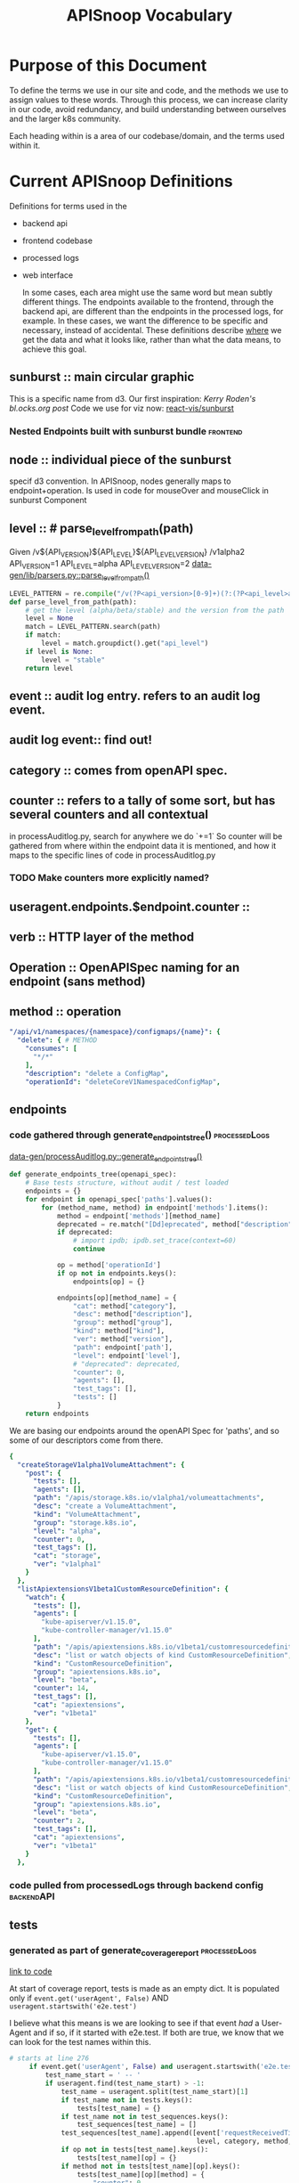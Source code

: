 #+TITLE: APISnoop Vocabulary

* Purpose of this Document
  To define the terms we use in our site and code, and the methods we use to assign values to these words.
  Through this process, we can increase clarity in our code, avoid redundancy, and build understanding between ourselves and the larger k8s community.

  Each heading within is a area of our codebase/domain, and the terms used within it.
* Current APISnoop Definitions
Definitions for terms used in the
- backend api
- frontend codebase
- processed logs
- web interface

  In some cases, each area might use the same word but mean subtly different things. The endpoints available to the frontend, through the backend api, are different than the endpoints in the processed logs, for example.  In these cases, we want the difference to be specific and necessary, instead of accidental. These definitions describe _where_ we get the data and what it looks like, rather than what the data means, to achieve this goal.
** sunburst :: main circular graphic
This is a specific name from d3.
     Our  first inspiration: [[Kerry Roden's bl.ocks.org post]]
     Code we use for viz now: [[https://uber.github.io/react-vis/documentation/other-charts/sunburst-diagram][react-vis/sunburst]]
*** Nested Endpoints built with sunburst bundle                    :frontend:

** node :: individual piece of the sunburst
 specif d3 convention. In APISnoop, nodes generally maps to endpoint+operation.  Is used in code for mouseOver and mouseClick in sunburst Component
** level :: # parse_level_from_path(path)
   Given /v${API_VERSION}${API_LEVEL}${API_LEVEL_VERSION}
   /v1alpha2
   API_VERSION=1
   API_LEVEL=alpha
   API_LEVEL_VERSION=2
   [[file:apisnoop/data-gen/lib/parsers.py::def%20parse_level_from_path(path):][data-gen/lib/parsers.py::parse_level_from_path()]]
   #+NAME: level being one of alpha/beta/stable
   #+BEGIN_SRC python
   LEVEL_PATTERN = re.compile("/v(?P<api_version>[0-9]+)(?:(?P<api_level>alpha|beta)(?P<api_level_version>[0-9]+))?")
   def parse_level_from_path(path):
       # get the level (alpha/beta/stable) and the version from the path
       level = None
       match = LEVEL_PATTERN.search(path)
       if match:
           level = match.groupdict().get("api_level")
       if level is None:
           level = "stable"
       return level
   #+END_SRC
** event :: audit log entry.  refers to an audit log event.
** audit log event:: find out!
** category :: comes from openAPI spec.
** counter :: refers to a tally of some sort, but has several counters and all contextual
   in processAuditlog.py, search for anywhere we do `+=1`
   So counter will be  gathered from where within the endpoint data it is mentioned, and how it maps to the specific lines of code in processAuditlog.py

*** TODO Make counters more explicitly named?

** useragent.endpoints.$endpoint.counter ::
** verb :: HTTP layer of the method
** Operation :: OpenAPISpec naming for an endpoint (sans method)
** method :: operation
   #+NAME: Method within Swagger.json
   #+BEGIN_SRC yaml
       "/api/v1/namespaces/{namespace}/configmaps/{name}": {
         "delete": { # METHOD
           "consumes": [
             "*/*"
           ],
           "description": "delete a ConfigMap",
           "operationId": "deleteCoreV1NamespacedConfigMap",
   #+END_SRC
** endpoints
*** code gathered through generate_endpoints_tree()           :processedLogs:
  [[file:~/apisnoop/data-gen/processAuditlog.py::def%20generate_endpoints_tree(openapi_spec):][data-gen/processAuditlog.py::generate_endpoints_tree()]]
  #+NAME: generate_endpoints_tree
  #+BEGIN_SRC python
    def generate_endpoints_tree(openapi_spec):
        # Base tests structure, without audit / test loaded
        endpoints = {}
        for endpoint in openapi_spec['paths'].values():
            for (method_name, method) in endpoint['methods'].items():
                method = endpoint['methods'][method_name]
                deprecated = re.match("[Dd]eprecated", method["description"])
                if deprecated:
                    # import ipdb; ipdb.set_trace(context=60)
                    continue

                op = method['operationId']
                if op not in endpoints.keys():
                    endpoints[op] = {}

                endpoints[op][method_name] = {
                    "cat": method["category"],
                    "desc": method["description"],
                    "group": method["group"],
                    "kind": method["kind"],
                    "ver": method["version"],
                    "path": endpoint['path'],
                    "level": endpoint['level'],
                    # "deprecated": deprecated,
                    "counter": 0,
                    "agents": [],
                    "test_tags": [],
                    "tests": []
                }
        return endpoints
  #+END_SRC

  We are basing our endpoints around the openAPI Spec for 'paths', and so some of our descriptors come from there.

  #+NAME: sample of processedLogs ['endpoints]'
  #+BEGIN_SRC yaml
  {
    "createStorageV1alpha1VolumeAttachment": {
      "post": {
        "tests": [],
        "agents": [],
        "path": "/apis/storage.k8s.io/v1alpha1/volumeattachments",
        "desc": "create a VolumeAttachment",
        "kind": "VolumeAttachment",
        "group": "storage.k8s.io",
        "level": "alpha",
        "counter": 0,
        "test_tags": [],
        "cat": "storage",
        "ver": "v1alpha1"
      }
    },
    "listApiextensionsV1beta1CustomResourceDefinition": {
      "watch": {
        "tests": [],
        "agents": [
          "kube-apiserver/v1.15.0",
          "kube-controller-manager/v1.15.0"
        ],
        "path": "/apis/apiextensions.k8s.io/v1beta1/customresourcedefinitions",
        "desc": "list or watch objects of kind CustomResourceDefinition",
        "kind": "CustomResourceDefinition",
        "group": "apiextensions.k8s.io",
        "level": "beta",
        "counter": 14,
        "test_tags": [],
        "cat": "apiextensions",
        "ver": "v1beta1"
      },
      "get": {
        "tests": [],
        "agents": [
          "kube-apiserver/v1.15.0",
          "kube-controller-manager/v1.15.0"
        ],
        "path": "/apis/apiextensions.k8s.io/v1beta1/customresourcedefinitions",
        "desc": "list or watch objects of kind CustomResourceDefinition",
        "kind": "CustomResourceDefinition",
        "group": "apiextensions.k8s.io",
        "level": "beta",
        "counter": 2,
        "test_tags": [],
        "cat": "apiextensions",
        "ver": "v1beta1"
      }
    },
  #+END_SRC

*** code pulled from processedLogs through backend config        :backendAPI:
** tests
*** generated as part of generate_coverage_report             :processedLogs:
     [[file:data-gen/processAuditlog.py::if%20event.get('userAgent',%20False)%20and%20useragent.startswith('e2e.test'):][link to code]]

   At start of coverage report, tests is made as an empty dict.
   It is populated only if =event.get('userAgent', False)= AND =useragent.startswith('e2e.test')=

   I believe what this means is we are looking to see if that event //had// a User-Agent and if so, if it started with e2e.test.  If both are true, we know that we can look for the test names within this.
   #+NAME: relevant code within generate_coverage_report
   #+BEGIN_SRC python
# starts at line 276
     if event.get('userAgent', False) and useragent.startswith('e2e.test'):
         test_name_start = ' -- '
         if useragent.find(test_name_start) > -1:
             test_name = useragent.split(test_name_start)[1]
             if test_name not in tests.keys():
                 tests[test_name] = {}
             if test_name not in test_sequences.keys():
                 test_sequences[test_name] = []
             test_sequences[test_name].append([event['requestReceivedTimestamp'],
                                               level, category, method, op])
             if op not in tests[test_name].keys():
                 tests[test_name][op] = {}
             if method not in tests[test_name][op].keys():
                 tests[test_name][op][method] = {
                     "counter": 0
                 }
             tests[test_name][op][method]["counter"] += 1
             tags = re.findall(r'\[.+?\]', test_name)
             for tag in tags:
                 if tag not in test_tags.keys():
                     test_tags[tag] = {}
                 if op not in test_tags[tag].keys():
                     test_tags[tag][op] = {}
                 if method not in test_tags[tag][op].keys():
                     test_tags[tag][op][method] = {
                         "counter": 0
                     }
                 test_tags[tag][op][method]["counter"] += 1
                 if tag not in endpoints[op][method]['test_tags']:
                     endpoints[op][method]['test_tags'].append(tag)
                 if test_name not in endpoints[op][method]['tests']:
                     endpoints[op][method]['tests'].append(test_name)
                 # if tag not in sb_method['test_tags']:
                 #     sb_method['test_tags'].append(tag)

     else:
         # IF we hit here, this is NOT an e2e.test user agent
         if user_agent_available: # 12 and higher
           pass # go on to user agent processing (e2e only)
           # continue # do no further processing (e2e + other)
         else: # 11 and lower
           # Only look at e2e for now, skip anything else
           pass #(log everything)
           # continue # stop here

     endpoints[op][method]["counter"] += 1
     agent = event.get('userAgent', ' ').split(' ')[0]
     if agent not in useragents.keys():
         useragents[agent] = {}
     if op not in useragents[agent].keys():
         useragents[agent][op] = {}
     if method not in useragents[agent][op].keys():
         useragents[agent][op][method] = {
             "counter": 0
         }
     useragents[agent][op][method]["counter"] += 1
     # sunburst[level][category][path][method]['counter'] += 1
     # if agent not in sb_method['agents']:
     #     sb_method['agents'].append(agent)
     # if agent not in sb_method['agents']:
     #     sb_method['agents'].append(agent)
     #     sunburst[level][category][path][method]['agents'].append(agent)
   #+END_SRC

   And so once it finds the tests, it looks to see if that test already exists within op[method][tests] and creates it if not.  If it does, then it ups the counter for tests[op][method].  It's through this counter that we know how many times this particular operationId method is hit by this test.

   In this sample, you can see the test has a long name plus a number of tags as =[tag_name]=.  The output will be a list of operatorId's containing their methods, and within that a counter saying how many times that particular test hit that particular method.
   #+NAME: Example Test Object
   #+BEGIN_SRC shell :dir ./data-gen/processed/ci-kubernetes-e2e-gci-gce/36092 :results output
cat apisnoop.json | jq '.tests["[k8s.io] Container Lifecycle Hook when create a pod with lifecycle hook should execute poststart exec hook properly [NodeConformance] [Conformance]"]'
   #+END_SRC
   #+RESULTS: Example Test Object
   #+begin_example
   {
     "listCoreV1NamespacedPod": {
       "get": {
         "counter": 12
       }
     },
     "listRbacAuthorizationV1NamespacedRole": {
       "get": {
         "counter": 1
       }
     },
     "getCertificatesV1beta1APIResources": {
       "get": {
         "counter": 1
       }
     },
     "getAuthenticationV1beta1APIResources": {
       "get": {
         "counter": 1
       }
     },
     "listExtensionsV1beta1NamespacedDaemonSet": {
       "get": {
         "counter": 1
       }
     },
     "getRbacAuthorizationV1APIResources": {
       "get": {
         "counter": 1
       }
     },
     "createCoreV1NamespacedPod": {
       "post": {
         "counter": 2
       }
     },
     "getBatchV2alpha1APIResources": {
       "get": {
         "counter": 1
       }
     },
     "getExtensionsV1beta1APIResources": {
       "get": {
         "counter": 1
       }
     },
     "listNetworkingV1NamespacedNetworkPolicy": {
       "get": {
         "counter": 1
       }
     },
     "listCoreV1NamespacedServiceAccount": {
       "watch": {
         "counter": 4
       },
       "get": {
         "counter": 1
       }
     },
     "getSchedulingV1beta1APIResources": {
       "get": {
         "counter": 1
       }
     },
     "listCoreV1NamespacedReplicationController": {
       "get": {
         "counter": 1
       }
     },
     "getAPIVersions": {
       "get": {
         "counter": 1
       }
     },
     "getBatchV1APIResources": {
       "get": {
         "counter": 1
       }
     },
     "listAppsV1NamespacedReplicaSet": {
       "get": {
         "counter": 1
       }
     },
     "readCoreV1Namespace": {
       "get": {
         "counter": 14
       }
     },
     "getAutoscalingV2beta1APIResources": {
       "get": {
         "counter": 1
       }
     },
     "getRbacAuthorizationV1beta1APIResources": {
       "get": {
         "counter": 1
       }
     },
     "getAppsV1beta2APIResources": {
       "get": {
         "counter": 1
       }
     },
     "readCoreV1NamespacedPodLog": {
       "get": {
         "counter": 2
       }
     },
     "getSchedulingV1APIResources": {
       "get": {
         "counter": 1
       }
     },
     "getApiregistrationV1beta1APIResources": {
       "get": {
         "counter": 1
       }
     },
     "getAutoscalingV2beta2APIResources": {
       "get": {
         "counter": 1
       }
     },
     "listCoreV1NamespacedSecret": {
       "get": {
         "counter": 1
       }
     },
     "listAppsV1NamespacedDeployment": {
       "get": {
         "counter": 1
       }
     },
     "readCoreV1NamespacedPod": {
       "get": {
         "counter": 7
       }
     },
     "listExtensionsV1beta1NamespacedIngress": {
       "get": {
         "counter": 1
       }
     },
     "listCoreV1NamespacedLimitRange": {
       "get": {
         "counter": 1
       }
     },
     "listAppsV1NamespacedDaemonSet": {
       "get": {
         "counter": 1
       }
     },
     "getAdmissionregistrationV1beta1APIResources": {
       "get": {
         "counter": 1
       }
     },
     "createRbacAuthorizationV1beta1NamespacedRoleBinding": {
       "post": {
         "counter": 1
       }
     },
     "getAuthorizationV1APIResources": {
       "get": {
         "counter": 1
       }
     },
     "getNodeV1beta1APIResources": {
       "get": {
         "counter": 1
       }
     },
     "listBatchV1NamespacedJob": {
       "get": {
         "counter": 1
       }
     },
     "listCoordinationV1NamespacedLease": {
       "get": {
         "counter": 1
       }
     },
     "listCoreV1NamespacedConfigMap": {
       "get": {
         "counter": 1
       }
     },
     "listPolicyV1beta1NamespacedPodDisruptionBudget": {
       "get": {
         "counter": 1
       }
     },
     "deleteCoreV1NamespacedPod": {
       "delete": {
         "counter": 1
       }
     },
     "listRbacAuthorizationV1NamespacedRoleBinding": {
       "get": {
         "counter": 1
       }
     },
     "listBatchV1beta1NamespacedCronJob": {
       "get": {
         "counter": 1
       }
     },
     "getSettingsV1alpha1APIResources": {
       "get": {
         "counter": 1
       }
     },
     "createCoreV1Namespace": {
       "post": {
         "counter": 1
       }
     },
     "listAppsV1NamespacedControllerRevision": {
       "get": {
         "counter": 1
       }
     },
     "getAuthenticationV1APIResources": {
       "get": {
         "counter": 1
       }
     },
     "getBatchV1beta1APIResources": {
       "get": {
         "counter": 1
       }
     },
     "getNetworkingV1beta1APIResources": {
       "get": {
         "counter": 1
       }
     },
     "listCoreV1NamespacedEndpoints": {
       "get": {
         "counter": 1
       }
     },
     "listCoreV1NamespacedService": {
       "get": {
         "counter": 1
       }
     },
     "listExtensionsV1beta1NamespacedDeployment": {
       "get": {
         "counter": 1
       }
     },
     "listSettingsV1alpha1NamespacedPodPreset": {
       "get": {
         "counter": 1
       }
     },
     "getApiregistrationV1APIResources": {
       "get": {
         "counter": 1
       }
     },
     "getNetworkingV1APIResources": {
       "get": {
         "counter": 1
       }
     },
     "getEventsV1beta1APIResources": {
       "get": {
         "counter": 1
       }
     },
     "createAuthorizationV1beta1SubjectAccessReview": {
       "post": {
         "counter": 1
       }
     },
     "listCoreV1NamespacedPodTemplate": {
       "get": {
         "counter": 1
       }
     },
     "getCoordinationV1beta1APIResources": {
       "get": {
         "counter": 1
       }
     },
     "listAutoscalingV1NamespacedHorizontalPodAutoscaler": {
       "get": {
         "counter": 1
       }
     },
     "listCoreV1NamespacedResourceQuota": {
       "get": {
         "counter": 1
       }
     },
     "getStorageV1APIResources": {
       "get": {
         "counter": 1
       }
     },
     "listCoreV1Node": {
       "get": {
         "counter": 1
       }
     },
     "listAppsV1NamespacedStatefulSet": {
       "get": {
         "counter": 1
       }
     },
     "listExtensionsV1beta1NamespacedReplicaSet": {
       "get": {
         "counter": 1
       }
     },
     "getAppsV1APIResources": {
       "get": {
         "counter": 1
       }
     },
     "getPolicyV1beta1APIResources": {
       "get": {
         "counter": 1
       }
     },
     "getCoordinationV1APIResources": {
       "get": {
         "counter": 1
       }
     },
     "listExtensionsV1beta1NamespacedNetworkPolicy": {
       "get": {
         "counter": 1
       }
     },
     "deleteCoreV1Namespace": {
       "delete": {
         "counter": 1
       }
     },
     "getAutoscalingV1APIResources": {
       "get": {
         "counter": 1
       }
     },
     "getSchedulingV1alpha1APIResources": {
       "get": {
         "counter": 1
       }
     },
     "getAuthorizationV1beta1APIResources": {
       "get": {
         "counter": 1
       }
     },
     "listEventsV1beta1NamespacedEvent": {
       "get": {
         "counter": 1
       }
     },
     "getCoreAPIVersions": {
       "get": {
         "counter": 1
       }
     },
     "getApiextensionsV1beta1APIResources": {
       "get": {
         "counter": 1
       }
     },
     "listNetworkingV1beta1NamespacedIngress": {
       "get": {
         "counter": 1
       }
     },
     "getAppsV1beta1APIResources": {
       "get": {
         "counter": 1
       }
     },
     "getCoreV1APIResources": {
       "get": {
         "counter": 1
       }
     },
     "getStorageV1beta1APIResources": {
       "get": {
         "counter": 1
       }
     },
     "listCoreV1NamespacedPersistentVolumeClaim": {
       "get": {
         "counter": 1
       }
     }
   }
   #+end_example

** test_tags :only_needs_list:
*** generated as part of generate_coverage_report             :processedLogs:
     [[file:data-gen/processAuditlog.py::if%20event.get('userAgent',%20False)%20and%20useragent.startswith('e2e.test'):][link to code]]

   At start of coverage report, test_tags is made as an empty dict.
   It is populated only if =event.get('userAgent', False)= AND =useragent.startswith('e2e.test')=
   It works as part of the same if loop as =tests=.  relevant code below

   #+NAME: relevant code for test_tags within generate_coverage_report
   #+BEGIN_SRC python
# starts at line 276
     if event.get('userAgent', False) and useragent.startswith('e2e.test'):
         test_name_start = ' -- '
         if useragent.find(test_name_start) > -1:
             test_name = useragent.split(test_name_start)[1]
             tags = re.findall(r'\[.+?\]', test_name)
             for tag in tags:
                 if tag not in test_tags.keys():
                     test_tags[tag] = {}
                 if op not in test_tags[tag].keys():
                     test_tags[tag][op] = {}
                 if method not in test_tags[tag][op].keys():
                     test_tags[tag][op][method] = {
                         "counter": 0
                     }
                 test_tags[tag][op][method]["counter"] += 1
                 if tag not in endpoints[op][method]['test_tags']:
                     endpoints[op][method]['test_tags'].append(tag)
                 if test_name not in endpoints[op][method]['tests']:
                     endpoints[op][method]['tests'].append(test_name)
                 # if tag not in sb_method['test_tags']:
                 #     sb_method['test_tags'].append(tag)
   #+END_SRC
   So we do a regex on the test_name for everything in between =[ ]=, as that's the convention for writing test tags.  If that tag doesn't exist yet in test_tags, we make it.  If the op and method don't exist yet, we make them and start the counter at 0, then we up the counter by 1.

   Also interesting, is that we append the test_name and test_tag name to their respective lists within the endpoints.op.method.  So we could filter endpoints by a test using just that list, but then check how many times an endpoint is hit by a test or tag by referencing it's operatorID and method within either the test or test_tags dicts, respectively.

   #+NAME: Example Test_Tags Object
   #+BEGIN_SRC shell :dir ./data-gen/processed/ci-kubernetes-e2e-gci-gce/36092 :results output
cat apisnoop.json | jq '.test_tags["[LocalVolumeType: dir-bindmounted]"]'
   #+END_SRC

   Since test_tags can be part of multiple tests, the test_tag counter for an object would be high as it accounts for multiple tests.  One thing our code doesn't account for, I don't think, is whether a tag is added multiple times to a test (by accident). Does this ever happen, or could it happen?

** test_sequences
*** generated as part of generate_coverage_report             :processedLogs:
     [[file:data-gen/processAuditlog.py::if%20event.get('userAgent',%20False)%20and%20useragent.startswith('e2e.test'):][link to code]]

   At start of coverage report, test_tags is made as an empty dict.
   It is populated only if =event.get('userAgent', False)= AND =useragent.startswith('e2e.test')=
   It works as part of the same if loop as =tests=.  relevant code below
  #+NAME: Relevant Code for test_sequences
  #+BEGIN_SRC python
    if event.get('userAgent', False) and useragent.startswith('e2e.test'):
        test_name_start = ' -- '
        if useragent.find(test_name_start) > -1:
            test_name = useragent.split(test_name_start)[1]
            if test_name not in test_sequences.keys():
                test_sequences[test_name] = []
                test_sequences[test_name].append([event['requestReceivedTimestamp'],
                                                level, category, method, op])
  #+END_SRC

  And so if the test doesn't already exist in test_sequences, it's created and then we add to it's list a string with timestamp, level, category, method, op for this particular test. So when a new endoint is looked at, and we find the test again, this is also added to the sequence.  In this way, when we click on a test and see its sequence, we are seeing every operatorId[method] this test hit, and at what time.

   #+NAME: Example Test_Sequences Object
   #+BEGIN_SRC shell :dir ./data-gen/processed/ci-kubernetes-e2e-gci-gce/36092 :results output
cat apisnoop.json | jq '.test_sequences["[k8s.io] Container Lifecycle Hook when create a pod with lifecycle hook should execute poststart exec hook properly [NodeConformance] [Conformance]"]'
   #+END_SRC

   #+RESULTS: Example Test_Sequences Object
   #+begin_example
   [
     [
       "2019-03-26T00:26:09.778106Z",
       "stable",
       "core",
       "get",
       "readCoreV1Namespace"
     ],
     [
       "2019-03-26T00:26:09.874798Z",
       "stable",
       "core",
       "post",
       "createCoreV1Namespace"
     ],
     [
       "2019-03-26T00:26:10.058231Z",
       "stable",
       "core",
       "watch",
       "listCoreV1NamespacedServiceAccount"
     ],
     [
       "2019-03-26T00:26:10.058231Z",
       "stable",
       "core",
       "watch",
       "listCoreV1NamespacedServiceAccount"
     ],
     [
       "2019-03-26T00:26:10.254343Z",
       "beta",
       "rbacAuthorization",
       "post",
       "createRbacAuthorizationV1beta1NamespacedRoleBinding"
     ],
     [
       "2019-03-26T00:26:10.408718Z",
       "beta",
       "authorization",
       "post",
       "createAuthorizationV1beta1SubjectAccessReview"
     ],
     [
       "2019-03-26T00:26:10.454147Z",
       "stable",
       "core",
       "watch",
       "listCoreV1NamespacedServiceAccount"
     ],
     [
       "2019-03-26T00:26:10.454147Z",
       "stable",
       "core",
       "watch",
       "listCoreV1NamespacedServiceAccount"
     ],
     [
       "2019-03-26T00:26:10.518767Z",
       "stable",
       "core",
       "post",
       "createCoreV1NamespacedPod"
     ],
     [
       "2019-03-26T00:26:10.590589Z",
       "stable",
       "core",
       "get",
       "readCoreV1NamespacedPod"
     ],
     [
       "2019-03-26T00:26:12.656154Z",
       "stable",
       "core",
       "get",
       "readCoreV1NamespacedPod"
     ],
     [
       "2019-03-26T00:26:12.713070Z",
       "stable",
       "core",
       "get",
       "readCoreV1NamespacedPod"
     ],
     [
       "2019-03-26T00:26:12.754615Z",
       "stable",
       "core",
       "post",
       "createCoreV1NamespacedPod"
     ],
     [
       "2019-03-26T00:26:12.802496Z",
       "stable",
       "core",
       "get",
       "readCoreV1NamespacedPod"
     ],
     [
       "2019-03-26T00:26:14.845880Z",
       "stable",
       "core",
       "get",
       "readCoreV1NamespacedPod"
     ],
     [
       "2019-03-26T00:26:16.858815Z",
       "stable",
       "core",
       "get",
       "readCoreV1NamespacedPod"
     ],
     [
       "2019-03-26T00:26:17.088332Z",
       "stable",
       "core",
       "get",
       "readCoreV1NamespacedPod"
     ],
     [
       "2019-03-26T00:26:17.229833Z",
       "stable",
       "core",
       "get",
       "readCoreV1NamespacedPodLog"
     ],
     [
       "2019-03-26T00:26:17.229833Z",
       "stable",
       "core",
       "get",
       "readCoreV1NamespacedPodLog"
     ],
     [
       "2019-03-26T00:26:17.351838Z",
       "stable",
       "core",
       "delete",
       "deleteCoreV1NamespacedPod"
     ],
     [
       "2019-03-26T00:26:17.419434Z",
       "stable",
       "core",
       "get",
       "listCoreV1NamespacedPod"
     ],
     [
       "2019-03-26T00:26:19.487298Z",
       "stable",
       "core",
       "get",
       "listCoreV1NamespacedPod"
     ],
     [
       "2019-03-26T00:26:21.490188Z",
       "stable",
       "core",
       "get",
       "listCoreV1NamespacedPod"
     ],
     [
       "2019-03-26T00:26:23.488923Z",
       "stable",
       "core",
       "get",
       "listCoreV1NamespacedPod"
     ],
     [
       "2019-03-26T00:26:25.485860Z",
       "stable",
       "core",
       "get",
       "listCoreV1NamespacedPod"
     ],
     [
       "2019-03-26T00:26:27.489263Z",
       "stable",
       "core",
       "get",
       "listCoreV1NamespacedPod"
     ],
     [
       "2019-03-26T00:26:29.504735Z",
       "stable",
       "core",
       "get",
       "listCoreV1NamespacedPod"
     ],
     [
       "2019-03-26T00:26:31.489217Z",
       "stable",
       "core",
       "get",
       "listCoreV1NamespacedPod"
     ],
     [
       "2019-03-26T00:26:33.538381Z",
       "stable",
       "core",
       "get",
       "listCoreV1NamespacedPod"
     ],
     [
       "2019-03-26T00:26:35.484512Z",
       "stable",
       "core",
       "get",
       "listCoreV1NamespacedPod"
     ],
     [
       "2019-03-26T00:26:37.485315Z",
       "stable",
       "core",
       "get",
       "listCoreV1NamespacedPod"
     ],
     [
       "2019-03-26T00:26:37.538757Z",
       "stable",
       "core",
       "get",
       "listCoreV1Node"
     ],
     [
       "2019-03-26T00:26:37.633237Z",
       "stable",
       "core",
       "delete",
       "deleteCoreV1Namespace"
     ],
     [
       "2019-03-26T00:26:37.703790Z",
       "stable",
       "core",
       "get",
       "readCoreV1Namespace"
     ],
     [
       "2019-03-26T00:26:39.773001Z",
       "stable",
       "core",
       "get",
       "readCoreV1Namespace"
     ],
     [
       "2019-03-26T00:26:41.753431Z",
       "stable",
       "core",
       "get",
       "readCoreV1Namespace"
     ],
     [
       "2019-03-26T00:26:43.752393Z",
       "stable",
       "core",
       "get",
       "readCoreV1Namespace"
     ],
     [
       "2019-03-26T00:26:45.752690Z",
       "stable",
       "core",
       "get",
       "readCoreV1Namespace"
     ],
     [
       "2019-03-26T00:26:47.754909Z",
       "stable",
       "core",
       "get",
       "readCoreV1Namespace"
     ],
     [
       "2019-03-26T00:26:49.775389Z",
       "stable",
       "core",
       "get",
       "readCoreV1Namespace"
     ],
     [
       "2019-03-26T00:26:51.764497Z",
       "stable",
       "core",
       "get",
       "readCoreV1Namespace"
     ],
     [
       "2019-03-26T00:26:53.759594Z",
       "stable",
       "core",
       "get",
       "readCoreV1Namespace"
     ],
     [
       "2019-03-26T00:26:55.749452Z",
       "stable",
       "core",
       "get",
       "readCoreV1Namespace"
     ],
     [
       "2019-03-26T00:26:57.782862Z",
       "stable",
       "core",
       "get",
       "readCoreV1Namespace"
     ],
     [
       "2019-03-26T00:26:59.753060Z",
       "stable",
       "core",
       "get",
       "readCoreV1Namespace"
     ],
     [
       "2019-03-26T00:27:01.750654Z",
       "stable",
       "core",
       "get",
       "readCoreV1Namespace"
     ],
     [
       "2019-03-26T00:27:01.800811Z",
       "stable",
       "core",
       "get",
       "getCoreAPIVersions"
     ],
     [
       "2019-03-26T00:27:01.858230Z",
       "stable",
       "apis",
       "get",
       "getAPIVersions"
     ],
     [
       "2019-03-26T00:27:01.909723Z",
       "beta",
       "policy",
       "get",
       "getPolicyV1beta1APIResources"
     ],
     [
       "2019-03-26T00:27:01.911174Z",
       "stable",
       "scheduling",
       "get",
       "getSchedulingV1APIResources"
     ],
     [
       "2019-03-26T00:27:01.911599Z",
       "stable",
       "apps",
       "get",
       "getAppsV1APIResources"
     ],
     [
       "2019-03-26T00:27:01.912539Z",
       "beta",
       "events",
       "get",
       "getEventsV1beta1APIResources"
     ],
     [
       "2019-03-26T00:27:01.913061Z",
       "stable",
       "apiregistration",
       "get",
       "getApiregistrationV1APIResources"
     ],
     [
       "2019-03-26T00:27:01.913470Z",
       "beta",
       "authentication",
       "get",
       "getAuthenticationV1beta1APIResources"
     ],
     [
       "2019-03-26T00:27:01.913794Z",
       "beta",
       "scheduling",
       "get",
       "getSchedulingV1beta1APIResources"
     ],
     [
       "2019-03-26T00:27:01.914502Z",
       "stable",
       "batch",
       "get",
       "getBatchV1APIResources"
     ],
     [
       "2019-03-26T00:27:01.914854Z",
       "beta",
       "authorization",
       "get",
       "getAuthorizationV1beta1APIResources"
     ],
     [
       "2019-03-26T00:27:01.916175Z",
       "beta",
       "storage",
       "get",
       "getStorageV1beta1APIResources"
     ],
     [
       "2019-03-26T00:27:01.916580Z",
       "beta",
       "networking",
       "get",
       "getNetworkingV1beta1APIResources"
     ],
     [
       "2019-03-26T00:27:01.916903Z",
       "beta",
       "coordination",
       "get",
       "getCoordinationV1beta1APIResources"
     ],
     [
       "2019-03-26T00:27:01.917735Z",
       "alpha",
       "settings",
       "get",
       "getSettingsV1alpha1APIResources"
     ],
     [
       "2019-03-26T00:27:01.919051Z",
       "beta",
       "certificates",
       "get",
       "getCertificatesV1beta1APIResources"
     ],
     [
       "2019-03-26T00:27:01.919478Z",
       "stable",
       "storage",
       "get",
       "getStorageV1APIResources"
     ],
     [
       "2019-03-26T00:27:01.919865Z",
       "alpha",
       "scheduling",
       "get",
       "getSchedulingV1alpha1APIResources"
     ],
     [
       "2019-03-26T00:27:01.920336Z",
       "beta",
       "apps",
       "get",
       "getAppsV1beta1APIResources"
     ],
     [
       "2019-03-26T00:27:01.920675Z",
       "beta",
       "rbacAuthorization",
       "get",
       "getRbacAuthorizationV1beta1APIResources"
     ],
     [
       "2019-03-26T00:27:01.921891Z",
       "stable",
       "core",
       "get",
       "getCoreV1APIResources"
     ],
     [
       "2019-03-26T00:27:01.922666Z",
       "beta",
       "autoscaling",
       "get",
       "getAutoscalingV2beta1APIResources"
     ],
     [
       "2019-03-26T00:27:01.923270Z",
       "stable",
       "rbacAuthorization",
       "get",
       "getRbacAuthorizationV1APIResources"
     ],
     [
       "2019-03-26T00:27:01.923677Z",
       "beta",
       "extensions",
       "get",
       "getExtensionsV1beta1APIResources"
     ],
     [
       "2019-03-26T00:27:01.924894Z",
       "alpha",
       "batch",
       "get",
       "getBatchV2alpha1APIResources"
     ],
     [
       "2019-03-26T00:27:01.925394Z",
       "stable",
       "networking",
       "get",
       "getNetworkingV1APIResources"
     ],
     [
       "2019-03-26T00:27:01.925773Z",
       "beta",
       "apps",
       "get",
       "getAppsV1beta2APIResources"
     ],
     [
       "2019-03-26T00:27:01.926283Z",
       "stable",
       "authentication",
       "get",
       "getAuthenticationV1APIResources"
     ],
     [
       "2019-03-26T00:27:01.926614Z",
       "beta",
       "node",
       "get",
       "getNodeV1beta1APIResources"
     ],
     [
       "2019-03-26T00:27:01.926921Z",
       "beta",
       "autoscaling",
       "get",
       "getAutoscalingV2beta2APIResources"
     ],
     [
       "2019-03-26T00:27:01.928389Z",
       "beta",
       "apiregistration",
       "get",
       "getApiregistrationV1beta1APIResources"
     ],
     [
       "2019-03-26T00:27:01.928767Z",
       "stable",
       "authorization",
       "get",
       "getAuthorizationV1APIResources"
     ],
     [
       "2019-03-26T00:27:01.929187Z",
       "stable",
       "autoscaling",
       "get",
       "getAutoscalingV1APIResources"
     ],
     [
       "2019-03-26T00:27:01.929514Z",
       "stable",
       "coordination",
       "get",
       "getCoordinationV1APIResources"
     ],
     [
       "2019-03-26T00:27:01.929839Z",
       "beta",
       "batch",
       "get",
       "getBatchV1beta1APIResources"
     ]
   ]
   #+end_example

** useragents
*** generated as part of generate_coverage_report             :processedLogs:
     [[file:data-gen/processAuditlog.py::if%20event.get('userAgent',%20False)%20and%20useragent.startswith('e2e.test'):][link to code]]

    Useragents are either a part of the auditlog event or they are not.  They were intentionally added to the audits starting with release 1.12.

    So we can look for them with =useragent = event.get('userAgent', ' ')= for each auditlog event.  We then take the useragent grabbed and add it to [[unknown_urls]] [[unknown_url_methods]] and its own [[useragents]] section.

    First we add the useragents found to unknown_urls and unknown_url_methods
   #+NAME: add useragents to unknown_urls and unknown_url_methods
   #+BEGIN_SRC python
     def generate_coverage_report(openapi_spec, audit_log, user_agent_available):
     ## endpoints, new_endpoints, sunburst, tests and all that.
         useragents = {}
         unknown_urls = {}
         unknown_url_methods = {}
         for event in audit_log:
             # import ipdb; ipdb.set_trace(context=60)
             spec_entry = find_openapi_entry(openapi_spec, event)
             uri = event['requestURI']
             method = event['method']
             useragent = event.get('userAgent', ' ')

            if useragent and useragent not in unknown_urls[uri][method]['agents']:
                unknown_urls[uri][method]['agents'].append(useragent)
            unknown_urls[uri][method]['counter'] += 1
            continue
        # look for the url+method in the OpenAPI spec
        if method not in spec_entry['methods'].keys():
            if uri not in unknown_url_methods.keys():
                unknown_url_methods[uri] = {}
            if method not in unknown_url_methods[uri]:
                unknown_url_methods[uri][method] = {
                    'counter': 0,
                    'agents': []
                }
            if useragent and useragent not in unknown_url_methods[uri][method]['agents']:
                unknown_url_methods[uri][method]['agents'].append(useragent)
            unknown_url_methods[uri][method]['counter'] += 1
            continue
   #+END_SRC

   Is the url being hit defined in the OpenAPI Spec?
   If the url being hit is known, is the method being hit defined in the OpenAPI Spec?

   I am not honestly sure what we're doing with the unknown dicts...but it looks like for each of them we are tracking a uri and a method, and within each method the agents that are a part of that event...then we up the counter...so the counter is related to how many times this unknown url is being hit, and the useragent behind that hit.  The unknown_url_methods seems to be covering the same ground as just unknown_urls...but i guess it's saying not only is the url unknown, but the method being used is unknown, and yet it's still being hit by this useragent.

   Then we add the useragent  to its own dict. This comes after our work with tests, test_tags, and test sequences

   #+NAME: add useragents to its own dict
   #+BEGIN_SRC python
     def generate_coverage_report(openapi_spec, audit_log, user_agent_available):
              #...all the code up to where we work with tests
        if event.get('userAgent', False) and useragent.startswith('e2e.test'):
             # ...Since we know tests are available, since the useragent is an e2e.test one,
             # add the tests to endpoints, tests, test_tags, test sequence.
          else:
             # IF we hit here, this is NOT an e2e.test user agent
             if user_agent_available: # 12 and higher
                 pass # go on to user agent processing (e2e only)
             # continue # do no further processing (e2e + other)
             else: # 11 and lower
                 # Only look at e2e for now, skip anything else
                 # pass #(log everything)
                 endpoints[op][method]["tested"] = true
                 endpoints[op][method]["counter"] += 1
                 continue # stop here

         agent = event.get('userAgent', ' ').split(' ')[0]
         if agent not in useragents.keys():
             useragents[agent] = {}
         if op not in useragents[agent].keys():
             useragents[agent][op] = {}
         if method not in useragents[agent][op].keys():
             useragents[agent][op][method] = {
                 "counter": 0
             }
             useragents[agent][op][method]["counter"] += 1
             # sunburst[level][category][path][method]['counter'] += 1
             # if agent not in sb_method['agents']:
             #     sb_method['agents'].append(agent)
             # if agent not in sb_method['agents']:
             #     sb_method['agents'].append(agent)
             #     sunburst[level][category][path][method]['agents'].append(agent)

     # This should be calculated on the server, via an index
     # import ipdb; ipdb.set_trace(context=60)
         if agent not in endpoints[op][method]['agents']:
             endpoints[op][method]['agents'].append(agent)
   #+END_SRC

I do not understand the =else= logic on [[add useragents to its own dict][line 1413]].  It seems to pass regardless of true or false.
But regardless, once that's done we up our endopint counter, and add the useragent to our useragents dict, along with the operation and method included in this event.  We up the counter, to show how many times this useragent hit this operation and method (what does it mean if it's higher than 1?  does it tell us anything significant?)

lastly, we append the useragent to the endpoints[op][method][agents]...so we get a list of agents within that section, and we can cross reference this to the useragents dict to get our hit counter.

** unknown_urls :UNUSED:
*** generated as part of generate_coverage_report             :processedLogs:
     [[file:data-gen/processAuditlog.py::if%20event.get('userAgent',%20False)%20and%20useragent.startswith('e2e.test'):][link to code]]
An unknown_url is one that is hit during an auditlog event, but cannot be found in our openAPI Spec.

   #+NAME: add useragents to unknown_urls and unknown_url_methods
   #+BEGIN_SRC python
     def generate_coverage_report(openapi_spec, audit_log, user_agent_available):
     ## endpoints, new_endpoints, sunburst, tests and all that.
         useragents = {}
         unknown_urls = {}
         unknown_url_methods = {}
         for event in audit_log:
             # import ipdb; ipdb.set_trace(context=60)
             spec_entry = find_openapi_entry(openapi_spec, event)
             uri = event['requestURI']
             method = event['method']
             useragent = event.get('userAgent', ' ')
             if spec_entry is None:
                 # print("API Entry not found for event URL \"%s\"" % \
                 #   event['requestURI'])
                 # openapi/v2 (kubectl)
                 # /apis/scalingpolicy.kope.io/*/scalingpolcies
                 # /apis/metrics.kope.io/*
                 # /apis/extensions/*/replicationcontrollers
                 if uri not in unknown_urls.keys():
                     unknown_urls[uri] = {}
                 if method not in unknown_urls[uri]:
                     unknown_urls[uri][method] = {
                         'counter': 0,
                         'agents': []
                     }
                 if useragent and useragent not in unknown_urls[uri][method]['agents']:
                     unknown_urls[uri][method]['agents'].append(useragent)
                 unknown_urls[uri][method]['counter'] += 1
                 continue
             # look for the url+method in the OpenAPI spec
             if method not in spec_entry['methods'].keys():
                 # Mostly it's valid urls with /localsubjectaccesreviews appended
                 # TODO: figure out what /localsubjectaccessreviews are
                 # print("API Method %s not found for event URL \"%s\"" % (
                     # event['method'],event['requestURI']))
                 if uri not in unknown_url_methods.keys():
                     unknown_url_methods[uri] = {}
                 if method not in unknown_url_methods[uri]:
                     unknown_url_methods[uri][method] = {
                         'counter': 0,
                         'agents': []
                     }
                 if useragent and useragent not in unknown_url_methods[uri][method]['agents']:
                     unknown_url_methods[uri][method]['agents'].append(useragent)
                 unknown_url_methods[uri][method]['counter'] += 1
                 continue

            if useragent and useragent not in unknown_urls[uri][method]['agents']:
                unknown_urls[uri][method]['agents'].append(useragent)
            unknown_urls[uri][method]['counter'] += 1
            continue
   #+END_SRC

So we can expect the unknown_urls dict to either be empty (which is good?) or to have a number of urls, within each are methods and within this a list of agents that hit this method, and a counter for how many times it is hit.  IT doesn't seem like we can cross reference how many times an individual useragent is hitting an uknown url, just that it was hit a number of times by this speficic list of agents.

** unknown_url_methods :UNUSED:
*** generated as part of generate_coverage_report             :processedLogs:
     [[file:data-gen/processAuditlog.py::if%20event.get('userAgent',%20False)%20and%20useragent.startswith('e2e.test'):][link to code]]
An unknown_url_method is v close to unknown_urls.  They are generated and added to in the same section of code.  One is saying whether the url is not in the apispec, the other is saying, "the url is in the spec, but the method is new."  In either case, we track the op and method it hit, upping the counter and adding to the list of useragents the one that hit it.

   #+NAME: add useragents to unknown_urls and unknown_url_methods
   #+BEGIN_SRC python
     def generate_coverage_report(openapi_spec, audit_log, user_agent_available):
     ## endpoints, new_endpoints, sunburst, tests and all that.
         useragents = {}
         unknown_urls = {}
         unknown_url_methods = {}
         for event in audit_log:
             # import ipdb; ipdb.set_trace(context=60)
             spec_entry = find_openapi_entry(openapi_spec, event)
             uri = event['requestURI']
             method = event['method']
             useragent = event.get('userAgent', ' ')
             if spec_entry is None:
                 # print("API Entry not found for event URL \"%s\"" % \
                 #   event['requestURI'])
                 # openapi/v2 (kubectl)
                 # /apis/scalingpolicy.kope.io/*/scalingpolcies
                 # /apis/metrics.kope.io/*
                 # /apis/extensions/*/replicationcontrollers
                 if uri not in unknown_urls.keys():
                     unknown_urls[uri] = {}
                 if method not in unknown_urls[uri]:
                     unknown_urls[uri][method] = {
                         'counter': 0,
                         'agents': []
                     }
                 if useragent and useragent not in unknown_urls[uri][method]['agents']:
                     unknown_urls[uri][method]['agents'].append(useragent)
                 unknown_urls[uri][method]['counter'] += 1
                 continue
             # look for the url+method in the OpenAPI spec
             if method not in spec_entry['methods'].keys():
                 # Mostly it's valid urls with /localsubjectaccesreviews appended
                 # TODO: figure out what /localsubjectaccessreviews are
                 # print("API Method %s not found for event URL \"%s\"" % (
                     # event['method'],event['requestURI']))
                 if uri not in unknown_url_methods.keys():
                     unknown_url_methods[uri] = {}
                 if method not in unknown_url_methods[uri]:
                     unknown_url_methods[uri][method] = {
                         'counter': 0,
                         'agents': []
                     }
                 if useragent and useragent not in unknown_url_methods[uri][method]['agents']:
                     unknown_url_methods[uri][method]['agents'].append(useragent)
                 unknown_url_methods[uri][method]['counter'] += 1
                 continue

            if useragent and useragent not in unknown_urls[uri][method]['agents']:
                unknown_urls[uri][method]['agents'].append(useragent)
            unknown_urls[uri][method]['counter'] += 1
            continue
   #+END_SRC
** endpoint.path ::
** endpoint.test_tags ::
** endpoint.description ::
** endpoint.tests ::
** bucket :: name of GCS bucket API data came from
** job :: K8s build number (?) (where is this from? Prow?)
** release ::  it is the concatination of the values from bucket and job and used to generate the URL.
               Result of hack.  If routing went to "apisnoop.cncf.io/bucket/job..." then release would not be necessary.
** _id :: the unique id given by feathers when entry added to API db
** test :: A test that is part of the e2e suite binary (check)
** isTested :: Whether or not endopint method counter is > 0 (this is incorrect)
   Our current definition is not right.  The actual definition should be whether  the endpoint method's test array has a length greater than 0.  IKn other words, if it contains tests we know it is tested.
*** TODO Adjust  isTested to match correct definition
*** TODO update this definition when we update code.

** test.sequence ::
** Data from apisnoop
#+NAME: Endpoint
#+BEGIN_EXAMPLE
     {
        "name": "readCoreV1NamespacedPersistentVolumeClaimStatus",
        "method": "get",
        "level": "stable",
        "test_tags": [],
        "tests": [],
        "description": "read status of the specified PersistentVolumeClaim",
        "path": "/api/v1/namespaces/{namespace}/persistentvolumeclaims/{name}/status",
        "category": "core",
        "isTested": false,
        "bucket": "ci-kubernetes-e2e-gce-cos-k8sstable3-default",
        "job": "460",
        "release": "ci-kubernetes-e2e-gce-cos-k8sstable3-default_460",
        "_id": "6P78EQLmPvD27Ls7"
      }
#+END_EXAMPLE

#+NAME: Useragent snippet
#+BEGIN_EXAMPLE json
  {"name": "kube-apiserver/v1.15.0",
  "endpoints": {
  "listCoreV1LimitRangeForAllNamespaces": {
  "watch": {
  "counter": 7
  },
  "get": {
  "counter": 1
  }
  },
  "createApiregistrationV1APIService": {
  "post": {
  "counter": 51
  }
  }
  }
#+END_EXAMPLE

* Global / Agreed
  :LOGBOOK:
  CLOCK: [2019-04-04 Thu 10:56]--[2019-04-04 Thu 11:21] =>  0:25
  :END:
  - level :: level of stability/support for an api version. See [[https://kubernetes.io/docs/reference/using-api/api-overview/#api-versioning][K8s Docs: API Versioning]]
  - category ::
  -  ::
* globant
** Definitions
*** resources/kind ::
*** E2E name ::
*** E2E Tags ::
*** APIGroups ::
*** Groups ::
*** Batch ::
*** Version ::
*** Subresource ::
*** Verbs ::
* [[https://github.com/kubernetes/kubernetes/tree/master/api/openapi-spec#kubernetess-openapi-specification][openapi spec]]
  Resulting spec is generated as [[https://github.com/kubernetes/kubernetes/blob/master/api/openapi-spec/swagger.json][swagger.json]]
- [[https://github.com/kubernetes/kubernetes/tree/master/api/openapi-spec#x-kubernetes-group-version-kind][group-version-kind]] ::
- [[https://github.com/kubernetes/community/blob/master/contributors/devel/sig-architecture/api-conventions.md#resources][kubernetes resource]] ::
* [[https://kubernetes.io/docs/reference/generated/kubernetes-api/v1.14/][API Documentation]]
** Resource
*** Categories
- Workloads :: used to manage and run your containers on the cluster.
- Discovery & LB :: used to "stitch" your workloads together in into an externally accessible, load-balanced Service.
- Config & Storage :: used to inject initialization data into your applications, and to persist data that is external to your container.
- Cluster :: defines how the cluster itself is configured; these are typically used only by cluster operators.
- Metadata ::  used to configure the behavior of other resources within the cluster, such as [HorizontalPodAutoscaler](https://kubernetes.io/docs/reference/generated/kubernetes-api/v1.14/#horizontalpodautoscaler-v1-autoscaling) for scaling workloads.
*** Objects
Resource objects typically have 3 components:

- Resource ObjectMeta :: This is metadata about the resource, such as its name, type, api version, annotations, and labels. This contains fields that maybe updated both by the end user and the system (e.g. annotations).
- ResourceSpec :: This is defined by the user and describes the desired state of system. Fill this in when creating or updating an object.
- ResourceStatus :: This is filled in by the server and reports the current state of the system. In most cases, users don't need to change this.

*** CRUD Operations
- Create :: create the resource in the storage backend. After a resource is create the system will apply the desired state.
- Read / Get :: retrieve a specific resource object by name
- Read / List :: retrieve all resource objects of a specific type within a namespace, and the results can be restricted to resources matching a selector query.
- Read / Watch :: stream results for an object(s) as it is updated. Similar to a callback, watch is used to respond to resource changes.
- Update / Replace :: update the resource by replacing the existing spec with the provided one.
- Update / Patch :: apply a change to a specific field.
- Delete :: delete a resource
- Rollback :: a PodTemplate to a previous version. Only available for some resource types
- Read / Write Scale :: Read or Update the number of replicas for the given resource. Only available for some resource types.
- Read / Write Staus :: Read or Update the Status for a resource object. The Status can only changed through these update operations.
** Definitions
https://kubernetes.io/docs/reference/generated/kubernetes-api/v1.14/#-strong-definitions-strong-
